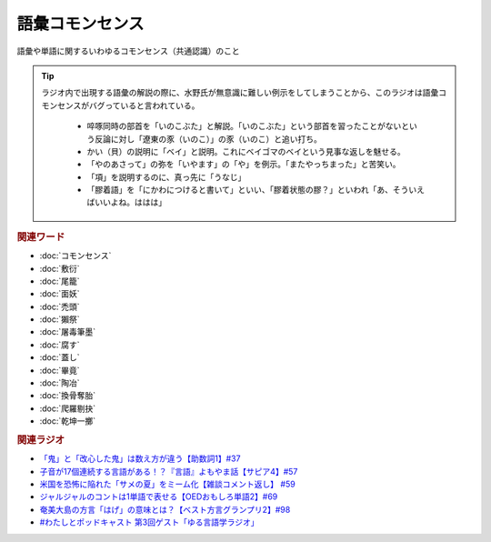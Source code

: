 語彙コモンセンス
==========================================
.. glossary::
    語彙コモンセンス : こ

語彙や単語に関するいわゆるコモンセンス（共通認識）のこと

.. tip:: 
  ラジオ内で出現する語彙の解説の際に、水野氏が無意識に難しい例示をしてしまうことから、このラジオは語彙コモンセンスがバグっていると言われている。
  
    * 啐啄同時の部首を「いのこぶた」と解説。「いのこぶた」という部首を習ったことがないという反論に対し「遼東の豕（いのこ）」の豕（いのこ）と追い打ち。
    * かい（貝）の説明に「ベイ」と説明。これにベイゴマのベイという見事な返しを魅せる。
    * 「やのあさって」の弥を「いやます」の「や」を例示。「またやっちまった」と苦笑い。
    * 「項」を説明するのに、真っ先に「うなじ」
    * 「膠着語」を「にかわにつけると書いて」といい、「膠着状態の膠？」といわれ「あ、そういえばいいよね。ははは」


.. rubric:: 関連ワード
* :doc:`コモンセンス` 
* :doc:`敷衍` 
* :doc:`尾籠` 
* :doc:`面妖` 
* :doc:`禿頭` 
* :doc:`獺祭` 
* :doc:`屠毒筆墨` 
* :doc:`腐す` 
* :doc:`蓋し` 
* :doc:`畢竟` 
* :doc:`陶冶` 
* :doc:`換骨奪胎` 
* :doc:`爬羅剔抉` 
* :doc:`乾坤一擲` 

.. rubric:: 関連ラジオ
* `「鬼」と「改心した鬼」は数え方が違う【助数詞1】#37`_
* `子音が17個連続する言語がある！？『言語』よもやま話【サピア4】#57`_
* `米国を恐怖に陥れた「サメの夏」をミーム化【雑談コメント返し】 #59`_
* `ジャルジャルのコントは1単語で表せる【OEDおもしろ単語2】#69`_
* `奄美大島の方言「はげ」の意味とは？【ベスト方言グランプリ2】#98`_
* `#わたしとポッドキャスト 第3回ゲスト「ゆる言語学ラジオ」`_

.. _#わたしとポッドキャスト 第3回ゲスト「ゆる言語学ラジオ」: https://youtu.be/goYHBS4Fa8k
.. _子音が17個連続する言語がある！？『言語』よもやま話【サピア4】#57: https://www.youtube.com/watch?v=fFbumZyreQA
.. _奄美大島の方言「はげ」の意味とは？【ベスト方言グランプリ2】#98: https://www.youtube.com/watch?v=O54r0v9sJig
.. _米国を恐怖に陥れた「サメの夏」をミーム化【雑談コメント返し】 #59: https://www.youtube.com/watch?v=EtXBKIMqSUY
.. _ジャルジャルのコントは1単語で表せる【OEDおもしろ単語2】#69: https://www.youtube.com/watch?v=WffHr9ypGsw
.. _「鬼」と「改心した鬼」は数え方が違う【助数詞1】#37: https://www.youtube.com/watch?v=dNNMueYZTms
